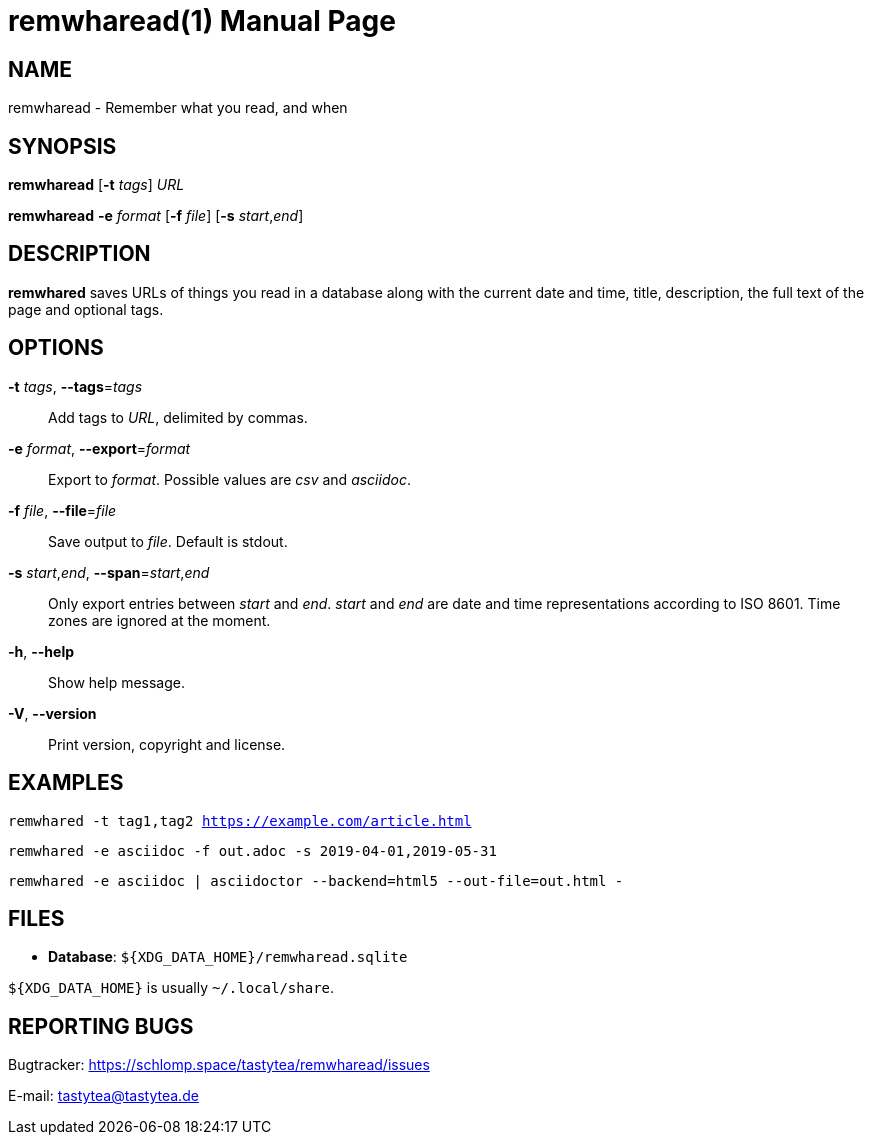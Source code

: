 = remwharead(1)
:doctype:       manpage
:Author:        tastytea
:Email:         tastytea@tastytea.de
:Date:          2019-05-12
:Revision:      0.0.0
:man source:    remwharead
:man manual:    General Commands Manual

== NAME

remwharead - Remember what you read, and when

== SYNOPSIS

*remwharead* [*-t* _tags_] _URL_

*remwharead* *-e* _format_ [*-f* _file_] [*-s* _start_,_end_]

== DESCRIPTION

*remwhared* saves URLs of things you read in a database along with the current
 date and time, title, description, the full text of the page and optional tags.

== OPTIONS

*-t* _tags_, *--tags*=_tags_::
Add tags to _URL_, delimited by commas.

*-e* _format_, *--export*=_format_::
Export to _format_. Possible values are _csv_ and _asciidoc_.

*-f* _file_, *--file*=_file_::
Save output to _file_. Default is stdout.

*-s* _start_,_end_, *--span*=_start_,_end_::
Only export entries between _start_ and _end_. _start_ and _end_ are date and
time representations according to ISO 8601. Time zones are ignored at the
moment.

*-h*, *--help*::
Show help message.

*-V*, *--version*::
Print version, copyright and license.

== EXAMPLES

`remwhared -t tag1,tag2 https://example.com/article.html`

`remwhared -e asciidoc -f out.adoc -s 2019-04-01,2019-05-31`

`remwhared -e asciidoc | asciidoctor --backend=html5 --out-file=out.html -`

== FILES

* *Database*: `${XDG_DATA_HOME}/remwharead.sqlite`

`${XDG_DATA_HOME}` is usually `~/.local/share`.

== REPORTING BUGS

Bugtracker: https://schlomp.space/tastytea/remwharead/issues

E-mail: tastytea@tastytea.de
